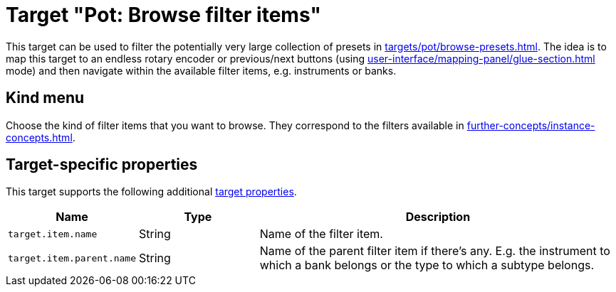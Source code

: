 [#pot-browse-filter-items]
= Target "Pot: Browse filter items"

This target can be used to filter the potentially very large collection of presets in  xref:targets/pot/browse-presets.adoc#pot-browse-presets[].
The idea is to map this target to an endless rotary encoder or previous/next buttons (using xref:user-interface/mapping-panel/glue-section.adoc#incremental-button[] mode) and then navigate within the available filter items, e.g. instruments or banks.

== Kind menu

Choose the kind of filter items that you want to browse.
They correspond to the filters available in xref:further-concepts/instance-concepts.adoc#pot-browser[].

== Target-specific properties

This target supports the following additional xref:further-concepts/target-concepts.adoc#target-property[target properties].

[cols="m,1,3"]
|===
|Name|Type|Description

|
target.item.name
|
String
|
Name of the filter item.

|
target.item.parent.name
|
String
|
Name of the parent filter item if there's any. E.g. the instrument to which a bank belongs or the type to which a subtype belongs.
|===
